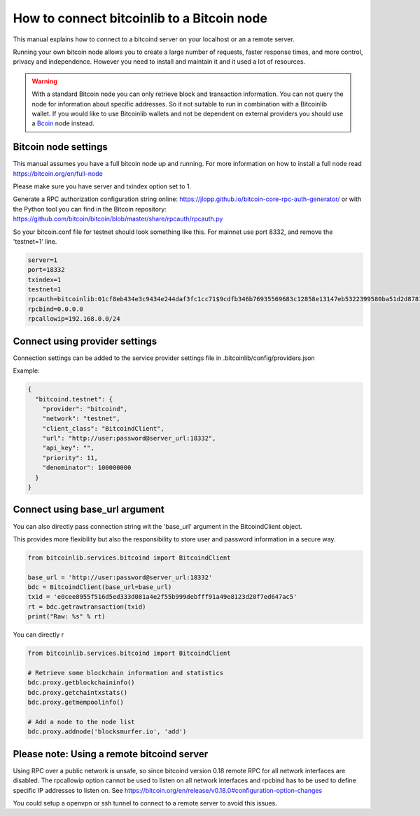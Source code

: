 How to connect bitcoinlib to a Bitcoin node
===========================================

This manual explains how to connect to a bitcoind server on your localhost or an a remote server.

Running your own bitcoin node allows you to create a large number of requests, faster response times,
and more control, privacy and independence. However you need to install and maintain it and it used
a lot of resources.

.. warning::
    With a standard Bitcoin node you can only retrieve block and transaction information. You can not
    query the node for information about specific addresses. So it not suitable to run in combination with a Bitcoinlib
    wallet. If you would like to use Bitcoinlib wallets and not be dependent on external providers you should use a `Bcoin <manuals.setup-bcoin.html>`_ node instead.


Bitcoin node settings
---------------------

This manual assumes you have a full bitcoin node up and running.
For more information on how to install a full node read https://bitcoin.org/en/full-node

Please make sure you have server and txindex option set to 1.

Generate a RPC authorization configuration string online: https://jlopp.github.io/bitcoin-core-rpc-auth-generator/
or with the Python tool you can find in the Bitcoin repository: https://github.com/bitcoin/bitcoin/blob/master/share/rpcauth/rpcauth.py

So your bitcoin.conf file for testnet should look something like this. For mainnet use port 8332,
and remove the 'testnet=1' line.

.. code-block:: text

    server=1
    port=18332
    txindex=1
    testnet=1
    rpcauth=bitcoinlib:01cf8eb434e3c9434e244daf3fc1cc71$9cdfb346b76935569683c12858e13147eb5322399580ba51d2d878148a880d1d
    rpcbind=0.0.0.0
    rpcallowip=192.168.0.0/24


Connect using provider settings
-------------------------------

Connection settings can be added to the service provider settings file in
.bitcoinlib/config/providers.json

Example:

.. code-block:: json

  {
    "bitcoind.testnet": {
      "provider": "bitcoind",
      "network": "testnet",
      "client_class": "BitcoindClient",
      "url": "http://user:password@server_url:18332",
      "api_key": "",
      "priority": 11,
      "denominator": 100000000
    }
  }


Connect using base_url argument
-------------------------------

You can also directly pass connection string wit the 'base_url' argument in the BitcoindClient object.

This provides more flexibility but also the responsibility to store user and password information in a secure way.

.. code-block:: python

    from bitcoinlib.services.bitcoind import BitcoindClient

    base_url = 'http://user:password@server_url:18332'
    bdc = BitcoindClient(base_url=base_url)
    txid = 'e0cee8955f516d5ed333d081a4e2f55b999debfff91a49e8123d20f7ed647ac5'
    rt = bdc.getrawtransaction(txid)
    print("Raw: %s" % rt)


You can directly r

.. code-block:: python

    from bitcoinlib.services.bitcoind import BitcoindClient

    # Retrieve some blockchain information and statistics
    bdc.proxy.getblockchaininfo()
    bdc.proxy.getchaintxstats()
    bdc.proxy.getmempoolinfo()

    # Add a node to the node list
    bdc.proxy.addnode('blocksmurfer.io', 'add')



Please note: Using a remote bitcoind server
-------------------------------------------

Using RPC over a public network is unsafe, so since bitcoind version 0.18 remote RPC for all network interfaces
are disabled. The rpcallowip option cannot be used to listen on all network interfaces and rpcbind has to be used to
define specific IP addresses to listen on. See https://bitcoin.org/en/release/v0.18.0#configuration-option-changes

You could setup a openvpn or ssh tunnel to connect to a remote server to avoid this issues.
